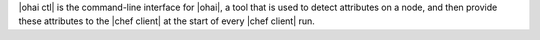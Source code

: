 .. The contents of this file are included in multiple topics.
.. This file should not be changed in a way that hinders its ability to appear in multiple documentation sets.

|ohai ctl| is the command-line interface for |ohai|, a tool that is used to detect attributes on a node, and then provide these attributes to the |chef client| at the start of every |chef client| run.
